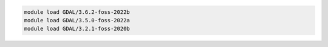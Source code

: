 .. code-block:: console

    module load GDAL/3.6.2-foss-2022b
    module load GDAL/3.5.0-foss-2022a
    module load GDAL/3.2.1-foss-2020b
